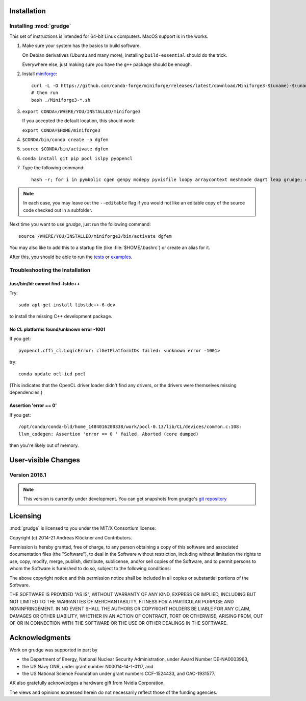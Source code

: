 .. _installation:

Installation
============

Installing :mod:`grudge`
------------------------

This set of instructions is intended for 64-bit Linux computers.
MacOS support is in the works.

#.  Make sure your system has the basics to build software.

    On Debian derivatives (Ubuntu and many more),
    installing ``build-essential`` should do the trick.

    Everywhere else, just making sure you have the ``g++`` package should be
    enough.

#.  Install `miniforge <https://github.com/conda-forge/miniforge>`_::

        curl -L -O https://github.com/conda-forge/miniforge/releases/latest/download/Miniforge3-$(uname)-$(uname -m).sh
        # then run
        bash ./Miniforge3-*.sh

#.  ``export CONDA=/WHERE/YOU/INSTALLED/miniforge3``

    If you accepted the default location, this should work:

    ``export CONDA=$HOME/miniforge3``

#.  ``$CONDA/bin/conda create -n dgfem``

#.  ``source $CONDA/bin/activate dgfem``

#.  ``conda install git pip pocl islpy pyopencl``

#.  Type the following command::

        hash -r; for i in pymbolic cgen genpy modepy pyvisfile loopy arraycontext meshmode dagrt leap grudge; do python -m pip install --editable "git+https://github.com/inducer/$i.git#egg=$i"; done

.. note::

    In each case, you may leave out the ``--editable`` flag if you would not like
    an editable copy of the source code checked out in a subfolder.

Next time you want to use `grudge`, just run the following command::

    source /WHERE/YOU/INSTALLED/miniforge3/bin/activate dgfem

You may also like to add this to a startup file (like :file:`$HOME/.bashrc`) or create an alias for it.

After this, you should be able to run the `tests <https://gitlab.tiker.net/inducer/grudge/tree/master/test>`_
or `examples <https://gitlab.tiker.net/inducer/grudge/tree/master/examples>`_.

Troubleshooting the Installation
--------------------------------

/usr/bin/ld: cannot find -lstdc++
~~~~~~~~~~~~~~~~~~~~~~~~~~~~~~~~~

Try::

    sudo apt-get install libstdc++-6-dev

to install the missing C++ development package.

No CL platforms found/unknown error -1001
~~~~~~~~~~~~~~~~~~~~~~~~~~~~~~~~~~~~~~~~~
If you get::

    pyopencl.cffi_cl.LogicError: clGetPlatformIDs failed: <unknown error -1001>

try::

    conda update ocl-icd pocl

(This indicates that the OpenCL driver loader didn't find any drivers, or the
drivers were themselves missing dependencies.)

Assertion 'error == 0'
~~~~~~~~~~~~~~~~~~~~~~~

If you get::

    /opt/conda/conda-bld/home_1484016200338/work/pocl-0.13/lib/CL/devices/common.c:108:
    llvm_codegen: Assertion 'error == 0 ' failed. Aborted (core dumped)

then you're likely out of memory.

User-visible Changes
====================

Version 2016.1
--------------

.. note::

    This version is currently under development. You can get snapshots from
    grudge's `git repository <https://github.com/inducer/grudge>`_

Licensing
=========

:mod:`grudge` is licensed to you under the MIT/X Consortium license:

Copyright (c) 2014-21 Andreas Klöckner and Contributors.

Permission is hereby granted, free of charge, to any person
obtaining a copy of this software and associated documentation
files (the "Software"), to deal in the Software without
restriction, including without limitation the rights to use,
copy, modify, merge, publish, distribute, sublicense, and/or sell
copies of the Software, and to permit persons to whom the
Software is furnished to do so, subject to the following
conditions:

The above copyright notice and this permission notice shall be
included in all copies or substantial portions of the Software.

THE SOFTWARE IS PROVIDED "AS IS", WITHOUT WARRANTY OF ANY KIND,
EXPRESS OR IMPLIED, INCLUDING BUT NOT LIMITED TO THE WARRANTIES
OF MERCHANTABILITY, FITNESS FOR A PARTICULAR PURPOSE AND
NONINFRINGEMENT. IN NO EVENT SHALL THE AUTHORS OR COPYRIGHT
HOLDERS BE LIABLE FOR ANY CLAIM, DAMAGES OR OTHER LIABILITY,
WHETHER IN AN ACTION OF CONTRACT, TORT OR OTHERWISE, ARISING
FROM, OUT OF OR IN CONNECTION WITH THE SOFTWARE OR THE USE OR
OTHER DEALINGS IN THE SOFTWARE.

Acknowledgments
===============

Work on grudge was supported in part by

* the Department of Energy, National Nuclear Security Administration,
  under Award Number DE-NA0003963,
* the US Navy ONR, under grant number N00014-14-1-0117, and
* the US National Science Foundation under grant numbers CCF-1524433,
  and OAC-1931577.

AK also gratefully acknowledges a hardware gift from Nvidia Corporation.

The views and opinions expressed herein do not necessarily reflect those of the
funding agencies.
